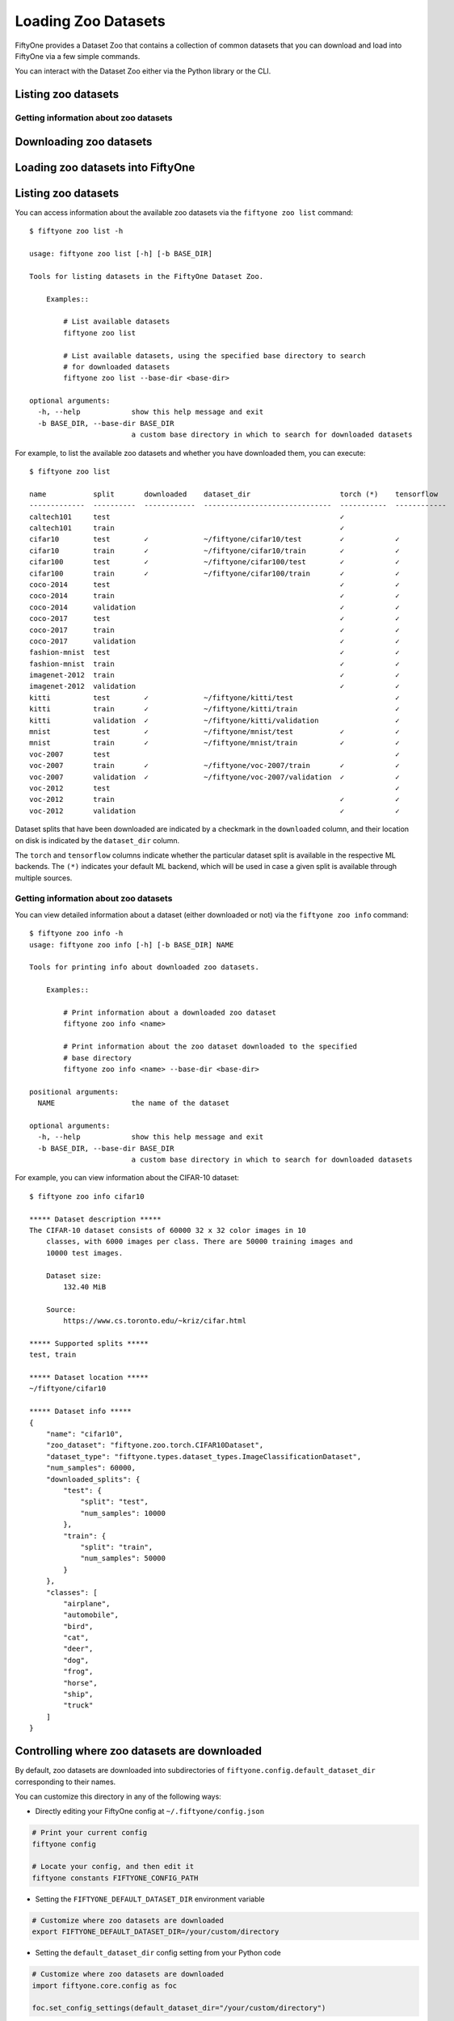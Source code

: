 Loading Zoo Datasets
====================

.. default-role:: code

FiftyOne provides a Dataset Zoo that contains a collection of common
datasets that you can download and load into FiftyOne via a few simple
commands.

You can interact with the Dataset Zoo either via the Python library or
the CLI.

.. tabs::

  .. group-tab:: python

    The Dataset Zoo is accessible via the ``fiftyone.zoo`` package.

  .. group-tab:: CLI

    The ``fiftyone zoo`` CLI command provides convenient utilities for
    working with datasets in the FiftyOne Dataset Zoo:

    ::

        $ fiftyone zoo -h

        usage: fiftyone zoo [-h] [--all-help] {list,info,download,load} ...

        Tools for working with the FiftyOne Dataset Zoo.

        optional arguments:
          -h, --help            show this help message and exit
          --all-help            show help recurisvely and exit

        available commands:
          {list,info,download,load}
            list                Tools for listing datasets in the FiftyOne Dataset Zoo.
            info                Tools for printing info about downloaded zoo datasets.
            download            Tools for downloading zoo datasets.
            load                Tools for loading zoo datasets as persistent FiftyOne datasets.

Listing zoo datasets
--------------------

.. tabs::

  .. group-tab:: python

    You can list the available zoo datasets via the
    ``fiftyone.zoo.list_zoo_datasets()`` method:

    .. code:: py

        import fiftyone.zoo as foz

        available_datasets = foz.list_zoo_datasets()

        print(available_datasets)

    ::

        ['coco-2014',
         'coco-2017',
         'imagenet-2012',
         'voc-2007',
         'cifar100',
         'kitti',
         'mnist',
         'voc-2012',
         'cifar10',
         'fashion-mnist',
         'caltech101']

    To view the zoo datasets that you have downloaded, you can use the
    ``fiftyone.zoo.list_downloaded_zoo_datasets()`` method:

    .. code:: py

        from pprintpp import pprint
        import fiftyone.zoo as foz

        downloaded_datasets = foz.list_downloaded_zoo_datasets()
        pprint(downloaded_datasets)

    ::

        {
            'cifar10': (
                '~/fiftyone/cifar10',
                <fiftyone.zoo.ZooDatasetInfo object at 0x141a63048>,
            ),
            'kitti': (
                '~/fiftyone/kitti',
                <fiftyone.zoo.ZooDatasetInfo object at 0x141a62940>,
            ),
            ...
        }

Getting information about zoo datasets
~~~~~~~~~~~~~~~~~~~~~~~~~~~~~~~~~~~~~~

.. tabs::

  .. group-tab:: python

    Each zoo dataset is represented by a ``fiftyone.zoo.ZooDataset``
    subclass, which contains information about the dataset, its available
    splits, and more.

    For example, let's print some information about the CIFAR-10 dataset:

    .. code:: py

        import fiftyone.zoo as foz

        zoo_dataset = foz.get_zoo_dataset("cifar10")

        print("***** Dataset description *****")
        print(zoo_dataset.__doc__)

        print("***** Supported splits *****")
        print("%s\n" % ", ".join(zoo_dataset.supported_splits))

    ::

        ***** Dataset description *****
        The CIFAR-10 dataset consists of 60000 32 x 32 color images in 10
            classes, with 6000 images per class. There are 50000 training images and
            10000 test images.

            Dataset size:
                132.40 MiB

            Source:
                https://www.cs.toronto.edu/~kriz/cifar.html

        ***** Supported splits *****
        test, train

    When a zoo dataset is downloaded, a ``fiftyone.zoo.ZooDatasetInfo``
    instance is created in its root directory that contains additional
    information about the dataset, including which splits have been
    downloaded (if applicable).

    You can load the ``fiftyone.zoo.ZooDatasetInfo`` instance for a
    downloaded dataset via the ``fiftyone.zoo.load_zoo_dataset_info()``
    method.

    For example, let's print some information about the CIFAR-10 dataset
    (assuming it is downloaded):

    .. code:: py

        import fiftyone.zoo as foz

        dataset_dir = foz.find_zoo_dataset("cifar10")
        info = foz.load_zoo_dataset_info("cifar10")

        print("***** Dataset location *****")
        print(dataset_dir)

        print("\n***** Dataset info *****")
        print(info)

    ::

        ***** Dataset location *****
        /Users/Brian/fiftyone/cifar10

        ***** Dataset info *****
        {
            "name": "cifar10",
            "zoo_dataset": "fiftyone.zoo.torch.CIFAR10Dataset",
            "dataset_type": "fiftyone.types.dataset_types.ImageClassificationDataset",
            "num_samples": 10000,
            "downloaded_splits": {
                "test": {
                    "split": "test",
                    "num_samples": 10000
                }
            },
            "classes": [
                "airplane",
                "automobile",
                "bird",
                "cat",
                "deer",
                "dog",
                "frog",
                "horse",
                "ship",
                "truck"
            ]
        }

Downloading zoo datasets
------------------------

.. tabs::

  .. group-tab:: python

    You can download zoo datasets (or individual split(s) of them) from the
    web via the ``fiftyone.zoo.download_zoo_dataset()`` method.

    For example, let's download the ``train`` split of CIFAR-10:

    .. code:: py

        import fiftyone.zoo as foz

        dataset = foz.download_zoo_dataset("cifar10", split="train")

    ::

        Downloading split 'train' to '/Users/Brian/fiftyone/cifar10/train'
        Downloading https://www.cs.toronto.edu/~kriz/cifar-10-python.tar.gz to /Users/Brian/fiftyone/cifar10/tmp-download/cifar-10-python.tar.gz
        170500096it [00:04, 34734776.49it/s]
        Extracting /Users/Brian/fiftyone/cifar10/tmp-download/cifar-10-python.tar.gz to /Users/Brian/fiftyone/cifar10/tmp-download
        Writing samples to '/Users/Brian/fiftyone/cifar10/train' in 'fiftyone.types.dataset_types.ImageClassificationDataset' format...
         100% |█████████████████████████████████████████████| 50000/50000 [24.3s elapsed, 0s remaining, 1.7K samples/s]
        Writing labels to '/Users/Brian/fiftyone/cifar10/train/labels.json'
        Dataset created
        Dataset info written to '/Users/Brian/fiftyone/cifar10/info.json'

  .. group-tab:: CLI

    You can download zoo datasets (or individual splits of them) from the
    web via the ``fiftyone zoo download`` command:

    ::

        $ fiftyone zoo download -h

        usage: fiftyone zoo download [-h] [-s SPLITS [SPLITS ...]] [-d DATASET_DIR]
                                     NAME

        Tools for downloading zoo datasets.

            Examples::

                # Download the entire zoo dataset
                fiftyone zoo download <name>

                # Download the specified split(s) of the zoo dataset
                fiftyone zoo download <name> --splits <split1> ...

                # Download to the zoo dataset to a custom directory
                fiftyone zoo download <name> --dataset-dir <dataset-dir>

        positional arguments:
          NAME                  the name of the dataset

        optional arguments:
          -h, --help            show this help message and exit
          -s SPLITS [SPLITS ...], --splits SPLITS [SPLITS ...]
                                the dataset splits to download
          -d DATASET_DIR, --dataset-dir DATASET_DIR
                                a custom directory to which to download the dataset

    For example, you can download the test split of the CIFAR-10 dataset as
    follows:

    ::

        $ fiftyone zoo download cifar10 --splits test

        Downloading split 'test' to '~/fiftyone/cifar10/test'
        Downloading https://www.cs.toronto.edu/~kriz/cifar-10-python.tar.gz to ~/fiftyone/cifar10/tmp-download/cifar-10-python.tar.gz
        170500096it [00:04, 34514685.48it/s]
        Extracting ~/fiftyone/cifar10/tmp-download/cifar-10-python.tar.gz to ~/fiftyone/cifar10/tmp-download
        Writing samples to '~/fiftyone/cifar10/test' in 'fiftyone.types.dataset_types.ImageClassificationDataset' format...
         100% |██████████████████████████████████████████████| 10000/10000 [5.4s elapsed, 0s remaining, 1.9K samples/s]
        Writing labels to '~/fiftyone/cifar10/test/labels.json'
        Dataset created
        Dataset info written to '~/fiftyone/cifar10/info.json'

Loading zoo datasets into FiftyOne
----------------------------------

.. tabs::

  .. group-tab:: python

    You can load a zoo dataset (or individual split(s) of them) via the
    ``fiftyone.zoo.load_zoo_dataset()`` method. By default, the dataset will
    be automatically downloaded from the web the first time you access it if
    it is not already downloaded:

    .. code:: py

        import fiftyone.zoo as foz

        # The dataset will be downloaded from the web the first time you access it
        dataset = foz.load_zoo_dataset("cifar10", split="test")

        # View summary info about the dataset
        print(dataset)

        # Print the first few samples in the dataset
        print(dataset.view().head())

  .. group-tab:: CLI

    After a zoo dataset has been downloaded from the web, you can load it as
    a FiftyOne dataset via the ``fiftyone zoo load`` command:

    ::

        $ fiftyone zoo load -h

        usage: fiftyone zoo load [-h] [-s SPLITS [SPLITS ...]] [-d DATASET_DIR] NAME

        Tools for loading zoo datasets as persistent FiftyOne datasets.

            Examples::

                # Load the zoo dataset with the given name
                fiftyone zoo load <name>

                # Load the specified split(s) of the zoo dataset
                fiftyone zoo load <name> --splits <split1> ...

                # Load the zoo dataset from a custom directory
                fiftyone zoo load <name> --dataset-dir <dataset-dir>

        positional arguments:
          NAME                  the name of the dataset

        optional arguments:
          -h, --help            show this help message and exit
          -s SPLITS [SPLITS ...], --splits SPLITS [SPLITS ...]
                                the dataset splits to load
          -d DATASET_DIR, --dataset-dir DATASET_DIR
                                a custom directory in which the dataset is downloaded

    For example, you can load the test split of the CIFAR-10 dataset as
    follows:

    ::

        $ fiftyone zoo load cifar10 --splits test

        Split 'test' already downloaded
        Loading 'cifar10' split 'test'
         100% |██████████████████████████████████████████████| 10000/10000 [3.6s elapsed, 0s remaining, 2.9K samples/s]
        Dataset 'cifar10-test' created

Listing zoo datasets
--------------------

You can access information about the available zoo datasets via the
``fiftyone zoo list`` command:

::

    $ fiftyone zoo list -h

    usage: fiftyone zoo list [-h] [-b BASE_DIR]

    Tools for listing datasets in the FiftyOne Dataset Zoo.

        Examples::

            # List available datasets
            fiftyone zoo list

            # List available datasets, using the specified base directory to search
            # for downloaded datasets
            fiftyone zoo list --base-dir <base-dir>

    optional arguments:
      -h, --help            show this help message and exit
      -b BASE_DIR, --base-dir BASE_DIR
                            a custom base directory in which to search for downloaded datasets

For example, to list the available zoo datasets and whether you have
downloaded them, you can execute:

::

    $ fiftyone zoo list

    name           split       downloaded    dataset_dir                     torch (*)    tensorflow
    -------------  ----------  ------------  ------------------------------  -----------  ------------
    caltech101     test                                                      ✓
    caltech101     train                                                     ✓
    cifar10        test        ✓             ~/fiftyone/cifar10/test         ✓            ✓
    cifar10        train       ✓             ~/fiftyone/cifar10/train        ✓            ✓
    cifar100       test        ✓             ~/fiftyone/cifar100/test        ✓            ✓
    cifar100       train       ✓             ~/fiftyone/cifar100/train       ✓            ✓
    coco-2014      test                                                      ✓            ✓
    coco-2014      train                                                     ✓            ✓
    coco-2014      validation                                                ✓            ✓
    coco-2017      test                                                      ✓            ✓
    coco-2017      train                                                     ✓            ✓
    coco-2017      validation                                                ✓            ✓
    fashion-mnist  test                                                      ✓            ✓
    fashion-mnist  train                                                     ✓            ✓
    imagenet-2012  train                                                     ✓            ✓
    imagenet-2012  validation                                                ✓            ✓
    kitti          test        ✓             ~/fiftyone/kitti/test                        ✓
    kitti          train       ✓             ~/fiftyone/kitti/train                       ✓
    kitti          validation  ✓             ~/fiftyone/kitti/validation                  ✓
    mnist          test        ✓             ~/fiftyone/mnist/test           ✓            ✓
    mnist          train       ✓             ~/fiftyone/mnist/train          ✓            ✓
    voc-2007       test                                                                   ✓
    voc-2007       train       ✓             ~/fiftyone/voc-2007/train       ✓            ✓
    voc-2007       validation  ✓             ~/fiftyone/voc-2007/validation  ✓            ✓
    voc-2012       test                                                                   ✓
    voc-2012       train                                                     ✓            ✓
    voc-2012       validation                                                ✓            ✓

Dataset splits that have been downloaded are indicated by a checkmark in
the ``downloaded`` column, and their location on disk is indicated by
the ``dataset_dir`` column.

The ``torch`` and ``tensorflow`` columns indicate whether the particular
dataset split is available in the respective ML backends. The ``(*)``
indicates your default ML backend, which will be used in case a given
split is available through multiple sources.

Getting information about zoo datasets
~~~~~~~~~~~~~~~~~~~~~~~~~~~~~~~~~~~~~~

You can view detailed information about a dataset (either downloaded or
not) via the ``fiftyone zoo info`` command:

::

    $ fiftyone zoo info -h
    usage: fiftyone zoo info [-h] [-b BASE_DIR] NAME

    Tools for printing info about downloaded zoo datasets.

        Examples::

            # Print information about a downloaded zoo dataset
            fiftyone zoo info <name>

            # Print information about the zoo dataset downloaded to the specified
            # base directory
            fiftyone zoo info <name> --base-dir <base-dir>

    positional arguments:
      NAME                  the name of the dataset

    optional arguments:
      -h, --help            show this help message and exit
      -b BASE_DIR, --base-dir BASE_DIR
                            a custom base directory in which to search for downloaded datasets

For example, you can view information about the CIFAR-10 dataset:

::

    $ fiftyone zoo info cifar10

    ***** Dataset description *****
    The CIFAR-10 dataset consists of 60000 32 x 32 color images in 10
        classes, with 6000 images per class. There are 50000 training images and
        10000 test images.

        Dataset size:
            132.40 MiB

        Source:
            https://www.cs.toronto.edu/~kriz/cifar.html

    ***** Supported splits *****
    test, train

    ***** Dataset location *****
    ~/fiftyone/cifar10

    ***** Dataset info *****
    {
        "name": "cifar10",
        "zoo_dataset": "fiftyone.zoo.torch.CIFAR10Dataset",
        "dataset_type": "fiftyone.types.dataset_types.ImageClassificationDataset",
        "num_samples": 60000,
        "downloaded_splits": {
            "test": {
                "split": "test",
                "num_samples": 10000
            },
            "train": {
                "split": "train",
                "num_samples": 50000
            }
        },
        "classes": [
            "airplane",
            "automobile",
            "bird",
            "cat",
            "deer",
            "dog",
            "frog",
            "horse",
            "ship",
            "truck"
        ]
    }

Controlling where zoo datasets are downloaded
---------------------------------------------

By default, zoo datasets are downloaded into subdirectories of
``fiftyone.config.default_dataset_dir`` corresponding to their names.

You can customize this directory in any of the following ways:

-  Directly editing your FiftyOne config at ``~/.fiftyone/config.json``

.. code:: shell

    # Print your current config
    fiftyone config

    # Locate your config, and then edit it
    fiftyone constants FIFTYONE_CONFIG_PATH

-  Setting the ``FIFTYONE_DEFAULT_DATASET_DIR`` environment variable

.. code:: shell

    # Customize where zoo datasets are downloaded
    export FIFTYONE_DEFAULT_DATASET_DIR=/your/custom/directory

-  Setting the ``default_dataset_dir`` config setting from your Python
   code

.. code:: py

    # Customize where zoo datasets are downloaded
    import fiftyone.core.config as foc

    foc.set_config_settings(default_dataset_dir="/your/custom/directory")

Customizing your ML backend
---------------------------

Behind the scenes, FiftyOne uses the `TensorFlow
Datasets <https://www.tensorflow.org/datasets>`__ or `TorchVision
Datasets <https://pytorch.org/docs/stable/torchvision/datasets.html>`__
libraries to wrangle the datasets, depending on which ML library you
have installed. In order to load datasets using TF, you must have the
`tensorflow-datasets <https://pypi.org/project/tensorflow-datasets>`__
package installed on your machine. In order to load datasets using
PyTorch, you must have the `torch <https://pypi.org/project/torch>`__
and `torchvision <https://pypi.org/project/torchvision>`__ packages
installed.

Note that the ML backends may expose different datasets.

By default, FiftyOne will use whichever ML backend is necessary to
download the requested zoo dataset. If a dataset is available through
both backends, it will use the backend specified by the
``fo.config.default_ml_backend`` setting in your FiftyOne config.

You can customize this backend in any of the following ways:

-  Directly editing your FiftyOne config at ``~/.fiftyone/config.json``

.. code:: shell

    # Print your current config
    fiftyone config

    # Locate your config, and then edit it
    fiftyone constants FIFTYONE_CONFIG_PATH

-  Setting the ``FIFTYONE_DEFAULT_ML_BACKEND`` environment variable

.. code:: shell

    # Use the `tensorflow` backend
    export FIFTYONE_DEFAULT_ML_BACKEND=tensorflow

-  Setting the ``default_ml_backend`` config setting from your Python
   code

.. code:: py

    # Use the `torch` backend
    import fiftyone.core.config as foc

    foc.set_config_settings(default_ml_backend="torch")
